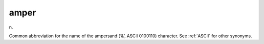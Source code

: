 .. _amper:

============================================================
amper
============================================================

n\.

Common abbreviation for the name of the ampersand (‘&’, ASCII 0100110) character.
See :ref:`ASCII` for other synonyms.

